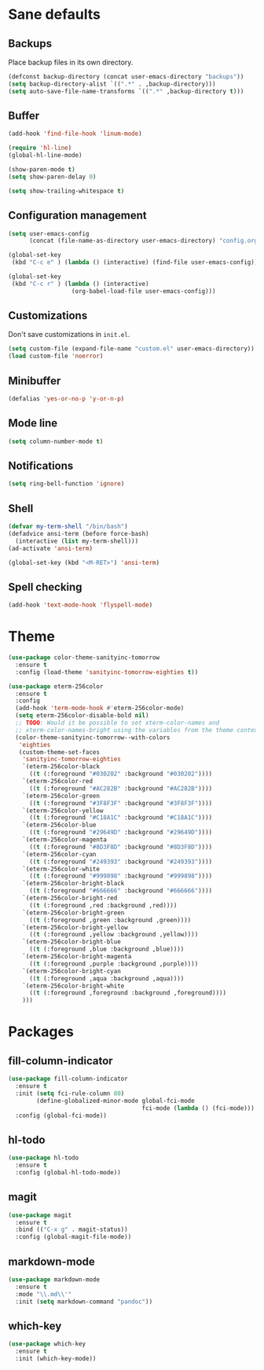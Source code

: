 * Sane defaults

** Backups

Place backup files in its own directory.

#+BEGIN_SRC emacs-lisp
  (defconst backup-directory (concat user-emacs-directory "backups"))
  (setq backup-directory-alist `((".*" . ,backup-directory)))
  (setq auto-save-file-name-transforms `((".*" ,backup-directory t)))
#+END_SRC

** Buffer

#+BEGIN_SRC emacs-lisp
  (add-hook 'find-file-hook 'linum-mode)

  (require 'hl-line)
  (global-hl-line-mode)

  (show-paren-mode t)
  (setq show-paren-delay 0)

  (setq show-trailing-whitespace t)
#+END_SRC

** Configuration management

#+BEGIN_SRC emacs-lisp
  (setq user-emacs-config
        (concat (file-name-as-directory user-emacs-directory) "config.org"))

  (global-set-key
   (kbd "C-c e" ) (lambda () (interactive) (find-file user-emacs-config)))

  (global-set-key
   (kbd "C-c r" ) (lambda () (interactive)
                    (org-babel-load-file user-emacs-config)))
#+END_SRC

** Customizations

Don't save customizations in =init.el=.

#+BEGIN_SRC emacs-lisp
  (setq custom-file (expand-file-name "custom.el" user-emacs-directory))
  (load custom-file 'noerror)
#+END_SRC

** Minibuffer

#+BEGIN_SRC emacs-lisp
  (defalias 'yes-or-no-p 'y-or-n-p)
#+END_SRC

** Mode line

#+BEGIN_SRC emacs-lisp
  (setq column-number-mode t)
#+END_SRC

** Notifications

#+BEGIN_SRC emacs-lisp
  (setq ring-bell-function 'ignore)
#+END_SRC

** Shell

#+BEGIN_SRC emacs-lisp
  (defvar my-term-shell "/bin/bash")
  (defadvice ansi-term (before force-bash)
    (interactive (list my-term-shell)))
  (ad-activate 'ansi-term)

  (global-set-key (kbd "<M-RET>") 'ansi-term)
#+END_SRC

** Spell checking

#+BEGIN_SRC emacs-lisp
  (add-hook 'text-mode-hook 'flyspell-mode)
#+END_SRC

* Theme

#+BEGIN_SRC emacs-lisp
  (use-package color-theme-sanityinc-tomorrow
    :ensure t
    :config (load-theme 'sanityinc-tomorrow-eighties t))

  (use-package eterm-256color
    :ensure t
    :config
    (add-hook 'term-mode-hook #'eterm-256color-mode)
    (setq eterm-256color-disable-bold nil)
    ;; TODO: Would it be possible to set xterm-color-names and
    ;; xterm-color-names-bright using the variables from the theme context?
    (color-theme-sanityinc-tomorrow--with-colors
     'eighties
     (custom-theme-set-faces
      'sanityinc-tomorrow-eighties
      `(eterm-256color-black
        ((t (:foreground "#030202" :background "#030202"))))
      `(eterm-256color-red
        ((t (:foreground "#AC282B" :background "#AC282B"))))
      `(eterm-256color-green
        ((t (:foreground "#3F8F3F" :background "#3F8F3F"))))
      `(eterm-256color-yellow
        ((t (:foreground "#C18A1C" :background "#C18A1C"))))
      `(eterm-256color-blue
        ((t (:foreground "#29649D" :background "#29649D"))))
      `(eterm-256color-magenta
        ((t (:foreground "#8D3F8D" :background "#8D3F8D"))))
      `(eterm-256color-cyan
        ((t (:foreground "#249393" :background "#249393"))))
      `(eterm-256color-white
        ((t (:foreground "#999898" :background "#999898"))))
      `(eterm-256color-bright-black
        ((t (:foreground "#666666" :background "#666666"))))
      `(eterm-256color-bright-red
        ((t (:foreground ,red :background ,red))))
      `(eterm-256color-bright-green
        ((t (:foreground ,green :background ,green))))
      `(eterm-256color-bright-yellow
        ((t (:foreground ,yellow :background ,yellow))))
      `(eterm-256color-bright-blue
        ((t (:foreground ,blue :background ,blue))))
      `(eterm-256color-bright-magenta
        ((t (:foreground ,purple :background ,purple))))
      `(eterm-256color-bright-cyan
        ((t (:foreground ,aqua :background ,aqua))))
      `(eterm-256color-bright-white
        ((t (:foreground ,foreground :background ,foreground))))
      )))
#+END_SRC

* Packages

** fill-column-indicator

#+BEGIN_SRC emacs-lisp
  (use-package fill-column-indicator
    :ensure t
    :init (setq fci-rule-column 80)
          (define-globalized-minor-mode global-fci-mode
                                        fci-mode (lambda () (fci-mode)))
    :config (global-fci-mode))
#+END_SRC

** hl-todo

#+BEGIN_SRC emacs-lisp
  (use-package hl-todo
    :ensure t
    :config (global-hl-todo-mode))
#+END_SRC

** magit

#+BEGIN_SRC emacs-lisp
  (use-package magit
    :ensure t
    :bind (("C-x g" . magit-status))
    :config (global-magit-file-mode))
#+END_SRC

** markdown-mode

#+BEGIN_SRC emacs-lisp
  (use-package markdown-mode
    :ensure t
    :mode "\\.md\\'"
    :init (setq markdown-command "pandoc"))
#+END_SRC

** which-key

#+BEGIN_SRC emacs-lisp
  (use-package which-key
    :ensure t
    :init (which-key-mode))
#+END_SRC
